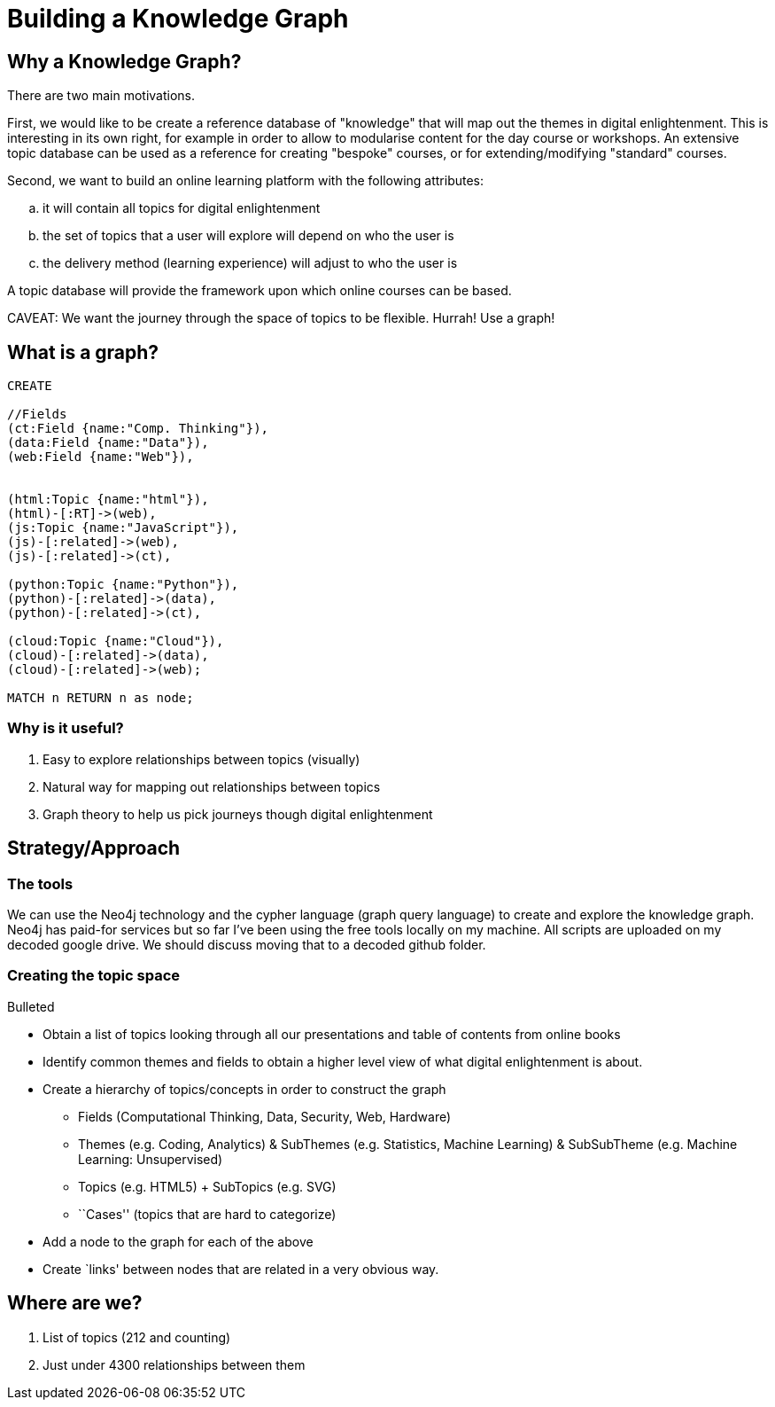 = Building a Knowledge Graph

== Why a Knowledge Graph?

There are two main motivations.

First, we would like to be create a reference database of "knowledge" that will map out the themes in digital enlightenment. This is interesting in its own right, for example in order to allow to modularise content for the day course or workshops. An extensive topic database can be used as a reference for creating "bespoke" courses, or for extending/modifying "standard" courses.

Second, we want to build an online learning platform with the following attributes:
//list
[loweralpha]
. it will contain all topics for digital enlightenment
. the set of topics that a user will explore will depend on who the user is
. the delivery method (learning experience) will adjust to who the user is

A topic database will provide the framework upon which online courses can be based.

CAVEAT: We want the journey through the space of topics to be flexible. Hurrah! Use a graph!

== What is a graph?

//hide
[source,cypher]
----
CREATE

//Fields
(ct:Field {name:"Comp. Thinking"}),
(data:Field {name:"Data"}),
(web:Field {name:"Web"}),


(html:Topic {name:"html"}),
(html)-[:RT]->(web),
(js:Topic {name:"JavaScript"}),
(js)-[:related]->(web),
(js)-[:related]->(ct),

(python:Topic {name:"Python"}),
(python)-[:related]->(data),
(python)-[:related]->(ct),

(cloud:Topic {name:"Cloud"}),
(cloud)-[:related]->(data),
(cloud)-[:related]->(web);

MATCH n RETURN n as node;

----

//graph

=== Why is it useful?

//list
. Easy to explore relationships between topics (visually)
. Natural way for mapping out relationships between topics
. Graph theory to help us pick journeys though digital enlightenment

== Strategy/Approach

=== The tools

We can use the Neo4j technology and the cypher language (graph query language) to create and explore the knowledge graph. 
Neo4j has paid-for services but so far I've been using the free tools locally on my machine. All scripts are uploaded 
on my decoded google drive. We should discuss moving that to a decoded github folder.

=== Creating the topic space
//list
.Bulleted
* Obtain a list of topics looking through all our presentations and table of contents from online books
* Identify common themes and fields to obtain a higher level view of what digital enlightenment is about.
* Create a hierarchy of topics/concepts in order to construct the graph
  - Fields (Computational Thinking, Data, Security, Web, Hardware)
  - Themes (e.g. Coding, Analytics) & SubThemes (e.g. Statistics, Machine Learning) & SubSubTheme (e.g. Machine Learning: Unsupervised)
  - Topics (e.g. HTML5) + SubTopics (e.g. SVG)
  - ``Cases'' (topics that are hard to categorize)
* Add a node to the graph for each of the above
* Create `links' between nodes that are related in a very obvious way.

== Where are we?

//list
. List of topics (212 and counting)
. Just under 4300 relationships between them
